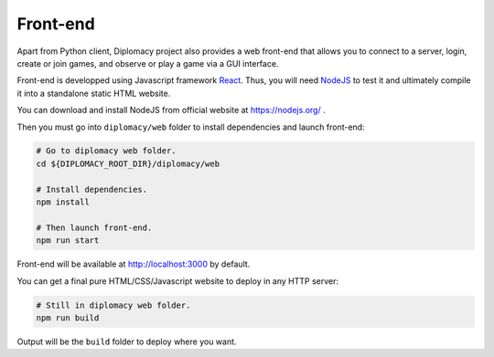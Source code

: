 Front-end
=========

Apart from Python client, Diplomacy project also provides a web front-end that allows you to connect to a server,
login, create or join games, and observe or play a game via a GUI interface.

Front-end is developped using Javascript framework `React <https://reactjs.org/>`_. Thus, you will need
`NodeJS <https://nodejs.org/>`_ to test it and ultimately compile it into a standalone static HTML website.

You can download and install NodeJS from official website at https://nodejs.org/ .

Then you must go into ``diplomacy/web`` folder to install dependencies and launch front-end:

.. code-block:: bash

    # Go to diplomacy web folder.
    cd ${DIPLOMACY_ROOT_DIR}/diplomacy/web

    # Install dependencies.
    npm install

    # Then launch front-end.
    npm run start

Front-end will be available at http://localhost:3000 by default.

You can get a final pure HTML/CSS/Javascript website to deploy in any HTTP server:

.. code-block:: bash

    # Still in diplomacy web folder.
    npm run build

Output will be the ``build`` folder to deploy where you want.
